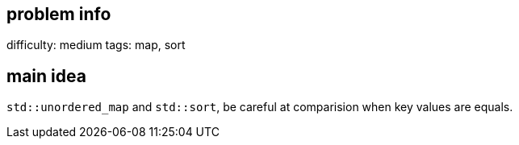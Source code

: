 == problem info

difficulty: medium
tags: map, sort

== main idea

`std::unordered_map` and `std::sort`, be careful at comparision when key values are equals.

